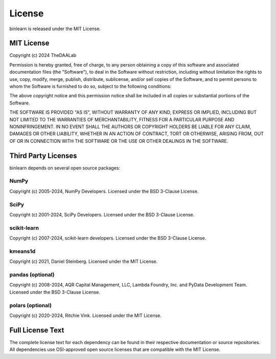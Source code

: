 License
=======

binlearn is released under the MIT License.

MIT License
-----------

Copyright (c) 2024 TheDAALab

Permission is hereby granted, free of charge, to any person obtaining a copy
of this software and associated documentation files (the "Software"), to deal
in the Software without restriction, including without limitation the rights
to use, copy, modify, merge, publish, distribute, sublicense, and/or sell
copies of the Software, and to permit persons to whom the Software is
furnished to do so, subject to the following conditions:

The above copyright notice and this permission notice shall be included in all
copies or substantial portions of the Software.

THE SOFTWARE IS PROVIDED "AS IS", WITHOUT WARRANTY OF ANY KIND, EXPRESS OR
IMPLIED, INCLUDING BUT NOT LIMITED TO THE WARRANTIES OF MERCHANTABILITY,
FITNESS FOR A PARTICULAR PURPOSE AND NONINFRINGEMENT. IN NO EVENT SHALL THE
AUTHORS OR COPYRIGHT HOLDERS BE LIABLE FOR ANY CLAIM, DAMAGES OR OTHER
LIABILITY, WHETHER IN AN ACTION OF CONTRACT, TORT OR OTHERWISE, ARISING FROM,
OUT OF OR IN CONNECTION WITH THE SOFTWARE OR THE USE OR OTHER DEALINGS IN THE
SOFTWARE.

Third Party Licenses
---------------------

binlearn depends on several open source packages:

NumPy
~~~~~
Copyright (c) 2005-2024, NumPy Developers.
Licensed under the BSD 3-Clause License.

SciPy  
~~~~~
Copyright (c) 2001-2024, SciPy Developers.
Licensed under the BSD 3-Clause License.

scikit-learn
~~~~~~~~~~~~
Copyright (c) 2007-2024, scikit-learn developers.
Licensed under the BSD 3-Clause License.

kmeans1d
~~~~~~~~
Copyright (c) 2021, Daniel Steinberg.
Licensed under the MIT License.

pandas (optional)
~~~~~~~~~~~~~~~~~
Copyright (c) 2008-2024, AQR Capital Management, LLC, Lambda Foundry, Inc. and PyData Development Team.
Licensed under the BSD 3-Clause License.

polars (optional)
~~~~~~~~~~~~~~~~~
Copyright (c) 2020-2024, Ritchie Vink.
Licensed under the MIT License.

Full License Text
-----------------

The complete license text for each dependency can be found in their respective documentation or source repositories. All dependencies use OSI-approved open source licenses that are compatible with the MIT License.
